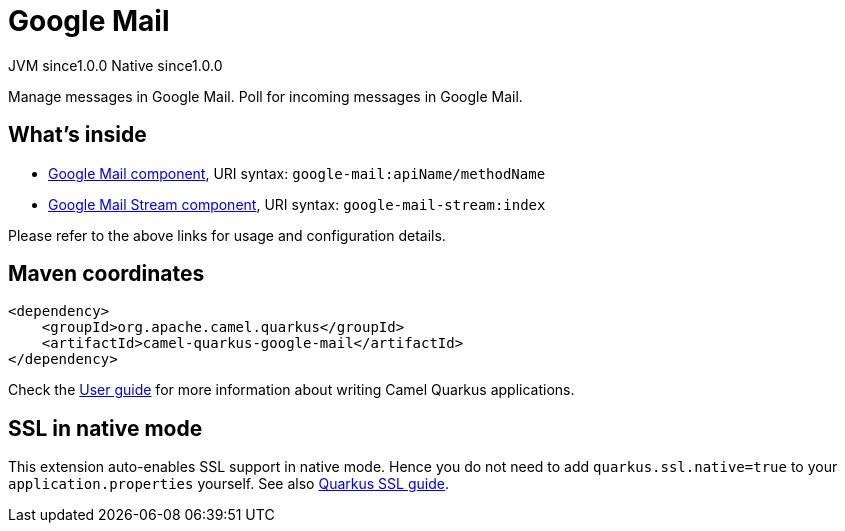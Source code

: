 // Do not edit directly!
// This file was generated by camel-quarkus-maven-plugin:update-extension-doc-page

= Google Mail
:page-aliases: extensions/google-mail.adoc
:cq-artifact-id: camel-quarkus-google-mail
:cq-native-supported: true
:cq-status: Stable
:cq-description: Manage messages in Google Mail. Poll for incoming messages in Google Mail.
:cq-deprecated: false
:cq-jvm-since: 1.0.0
:cq-native-since: 1.0.0

[.badges]
[.badge-key]##JVM since##[.badge-supported]##1.0.0## [.badge-key]##Native since##[.badge-supported]##1.0.0##

Manage messages in Google Mail. Poll for incoming messages in Google Mail.

== What's inside

* https://camel.apache.org/components/latest/google-mail-component.html[Google Mail component], URI syntax: `google-mail:apiName/methodName`
* https://camel.apache.org/components/latest/google-mail-stream-component.html[Google Mail Stream component], URI syntax: `google-mail-stream:index`

Please refer to the above links for usage and configuration details.

== Maven coordinates

[source,xml]
----
<dependency>
    <groupId>org.apache.camel.quarkus</groupId>
    <artifactId>camel-quarkus-google-mail</artifactId>
</dependency>
----

Check the xref:user-guide/index.adoc[User guide] for more information about writing Camel Quarkus applications.

== SSL in native mode

This extension auto-enables SSL support in native mode. Hence you do not need to add
`quarkus.ssl.native=true` to your `application.properties` yourself. See also
https://quarkus.io/guides/native-and-ssl[Quarkus SSL guide].
